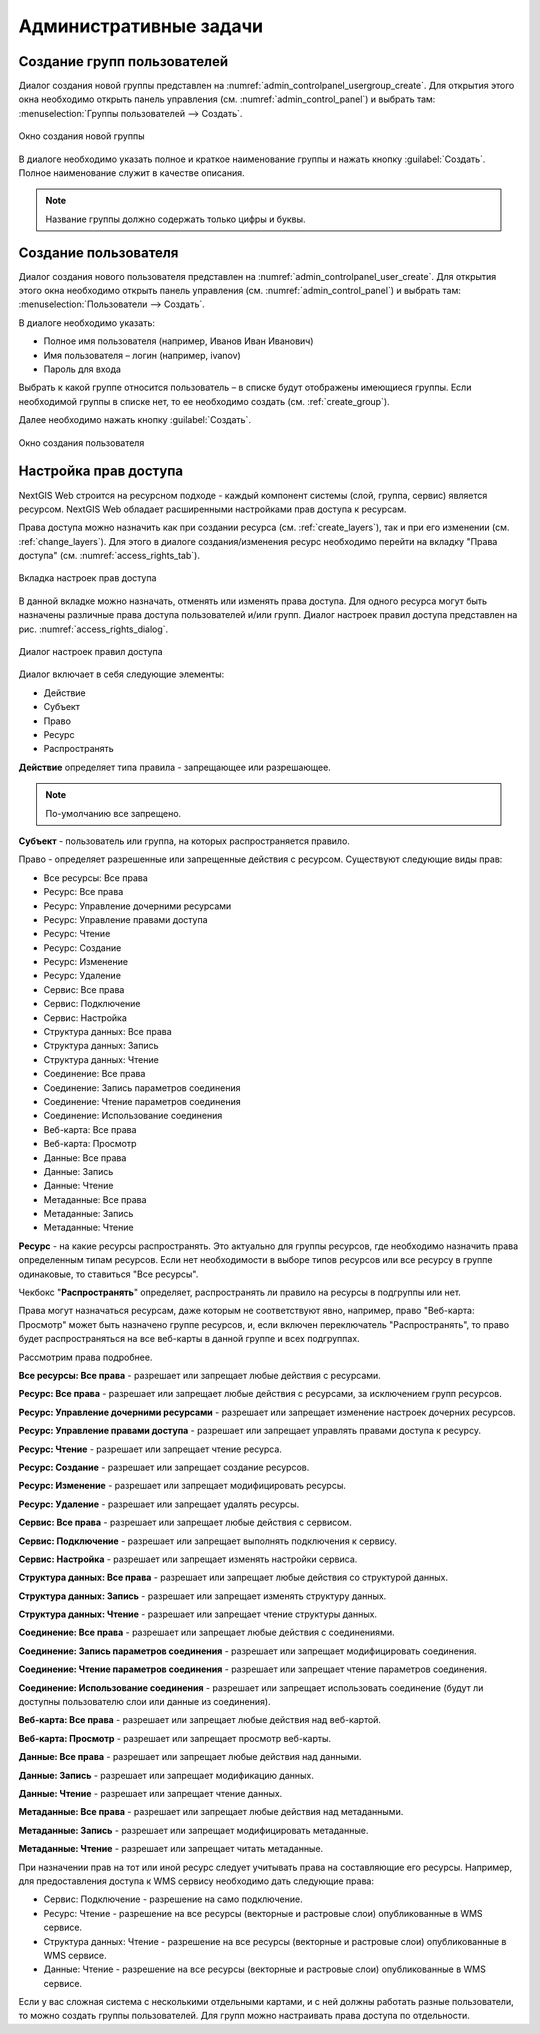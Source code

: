 .. sectionauthor:: Артём Светлов <artem.svetlov@nextgis.ru>
.. sectionauthor:: Дмитрий Барышников <dmitry.baryshnikov@nextgis.ru>

.. _admin_tasks:

Административные задачи
================================

.. _create_group:

Создание групп пользователей
----------------------------

Диалог создания новой группы представлен на :numref:`admin_controlpanel_usergroup_create`. 
Для открытия этого окна необходимо открыть панель управления 
(см. :numref:`admin_control_panel`) и выбрать там: 
:menuselection:`Группы пользователей --> Создать`.

.. figure:: _static/admin_controlpanel_usergroup_create.png
   :name: admin_controlpanel_usergroup_create
   :align: center
   :scale: 75 %

   Окно создания новой группы

В диалоге необходимо указать полное и краткое наименование группы и нажать 
кнопку :guilabel:`Создать`. Полное наименование служит в качестве описания. 

.. note:: 
   Название группы должно содержать только цифры и буквы. 


Создание пользователя
---------------------

Диалог создания нового пользователя представлен на :numref:`admin_controlpanel_user_create`. 
Для открытия этого окна необходимо открыть панель управления 
(см. :numref:`admin_control_panel`) и выбрать там: 
:menuselection:`Пользователи --> Создать`.

В диалоге необходимо указать:

* Полное имя пользователя (например, Иванов Иван Иванович)
* Имя пользователя – логин (например, ivanov)
* Пароль для входа

Выбрать к какой группе относится пользователь – в списке будут отображены 
имеющиеся группы. Если необходимой группы в списке нет, то ее необходимо создать 
(см. :ref:`create_group`).

Далее необходимо нажать кнопку :guilabel:`Создать`.

.. figure:: _static/admin_controlpanel_user_create.png
   :name: admin_controlpanel_user_create
   :align: center
   :scale: 75 %

   Окно создания пользователя


.. _access_rights:
    
Настройка прав доступа
----------------------

NextGIS Web строится на ресурсном подходе - каждый компонент системы (слой, 
группа, сервис) является ресурсом. NextGIS Web обладает расширенными настройками 
прав доступа к ресурсам.

Права доступа можно назначить как при создании ресурса (см. :ref:`create_layers`), 
так и при его изменении (см. :ref:`change_layers`). Для этого в диалоге 
создания/изменения ресурс необходимо перейти на вкладку 
"Права доступа" (см. :numref:`access_rights_tab`).

.. figure:: _static/access_rights_tab.png
   :name: access_rights_tab
   :align: center
   :scale: 45 %
   
   Вкладка настроек прав доступа

В данной вкладке можно назначать, отменять или изменять права доступа. Для одного
ресурса могут быть назначены различные права доступа пользователей и/или групп.
Диалог настроек правил доступа представлен на рис. :numref:`access_rights_dialog`.

.. figure:: _static/access_rights_dialog.png
   :name: access_rights_dialog
   :align: center
   :scale: 45 %
   
   Диалог настроек правил доступа

Диалог включает в себя следующие элементы:
    
* Действие
* Субъект
* Право
* Ресурс
* Распространять

**Действие** определяет типа правила - запрещающее или разрешающее.

.. note:: По-умолчанию все запрещено.

**Субъект** - пользователь или группа, на которых распространяется правило.

Право - определяет разрешенные или запрещенные действия с ресурсом. Существуют 
следующие виды прав: 

* Все ресурсы: Все права
* Ресурс: Все права
* Ресурс: Управление дочерними ресурсами
* Ресурс: Управление правами доступа
* Ресурс: Чтение
* Ресурс: Создание
* Ресурс: Изменение
* Ресурс: Удаление
* Сервис: Все права
* Сервис: Подключение
* Сервис: Настройка
* Структура данных: Все права
* Структура данных: Запись
* Структура данных: Чтение
* Соединение: Все права
* Соединение: Запись параметров соединения
* Соединение: Чтение параметров соединения
* Соединение: Использование соединения
* Веб-карта: Все права
* Веб-карта: Просмотр
* Данные: Все права
* Данные: Запись
* Данные: Чтение
* Метаданные: Все права
* Метаданные: Запись
* Метаданные: Чтение

**Ресурс** - на какие ресурсы распространять. Это актуально для группы ресурсов, 
где необходимо назначить права определенным типам ресурсов. Если нет необходимости 
в выборе типов ресурсов или все ресурсу в группе одинаковые, то ставиться "Все 
ресурсы".

Чекбокс "**Распространять**" определяет, распространять ли правило на ресурсы в 
подгруппы или нет.

Права могут назначаться ресурсам, даже которым не соответствуют явно, например,
право "Веб-карта: Просмотр" может быть назначено группе ресурсов, и, если включен
переключатель "Распространять", то право будет распространяться на все веб-карты
в данной группе и всех подгруппах.

Рассмотрим права подробнее.

**Все ресурсы: Все права** - разрешает или запрещает любые действия с ресурсами.

**Ресурс: Все права** - разрешает или запрещает любые действия с ресурсами, за
исключением групп ресурсов.

**Ресурс: Управление дочерними ресурсами** - разрешает или запрещает изменение 
настроек дочерних ресурсов. 
 
**Ресурс: Управление правами доступа** - разрешает или запрещает управлять правами
доступа к ресурсу.

**Ресурс: Чтение** - разрешает или запрещает чтение ресурса.

**Ресурс: Создание** - разрешает или запрещает создание ресурсов.

**Ресурс: Изменение** - разрешает или запрещает модифицировать ресурсы.

**Ресурс: Удаление** - разрешает или запрещает удалять ресурсы.

**Сервис: Все права** - разрешает или запрещает любые действия с сервисом.

**Сервис: Подключение** - разрешает или запрещает выполнять подключения к сервису.

**Сервис: Настройка** - разрешает или запрещает изменять настройки сервиса.

**Структура данных: Все права** - разрешает или запрещает любые действия со 
структурой данных.

**Структура данных: Запись** - разрешает или запрещает изменять структуру данных.

**Структура данных: Чтение** - разрешает или запрещает чтение структуры данных.

**Соединение: Все права** - разрешает или запрещает любые действия с соединениями.

**Соединение: Запись параметров соединения** - разрешает или запрещает 
модифицировать соединения.

**Соединение: Чтение параметров соединения** - разрешает или запрещает чтение 
параметров соединения.

**Соединение: Использование соединения** - разрешает или запрещает использовать 
соединение (будут ли доступны пользователю слои или данные из соединения).

**Веб-карта: Все права** - разрешает или запрещает любые действия над веб-картой.

**Веб-карта: Просмотр** - разрешает или запрещает просмотр веб-карты.

**Данные: Все права** - разрешает или запрещает любые действия над данными.

**Данные: Запись** - разрешает или запрещает модификацию данных.

**Данные: Чтение** - разрешает или запрещает чтение данных.

**Метаданные: Все права** - разрешает или запрещает любые действия над 
метаданными.

**Метаданные: Запись** - разрешает или запрещает модифицировать метаданные.

**Метаданные: Чтение** - разрешает или запрещает читать метаданные.

При назначении прав на тот или иной ресурс следует учитывать права на составляющие 
его ресурсы. Например, для предоставления доступа к WMS сервису необходимо дать 
следующие права:
    
* Сервис: Подключение - разрешение на само подключение.
* Ресурс: Чтение - разрешение на все ресурсы (векторные и растровые слои) 
  опубликованные в WMS сервисе.
* Структура данных: Чтение - разрешение на все ресурсы (векторные и растровые слои)
  опубликованные в WMS сервисе.
* Данные: Чтение - разрешение на все ресурсы (векторные и растровые слои)
  опубликованные в WMS сервисе.

Если у вас сложная система с несколькими отдельными картами, и с ней должны 
работать разные пользователи, то можно создать группы пользователей. Для групп 
можно настраивать права доступа по отдельности.


